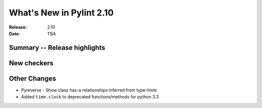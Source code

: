 ***************************
 What's New in Pylint 2.10
***************************

:Release: 2.10
:Date: TBA

Summary -- Release highlights
=============================


New checkers
============



Other Changes
=============

* Pyreverse - Show class has-a relationships inferred from type-hints

* Added ``time.clock`` to deprecated functions/methods for python 3.3

